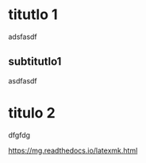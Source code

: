 #+LATEX_CLASS: article
#+LATEX_CLASS_OPTIONS: [letterpaper]
#+OPTIONS: toc:t

* titutlo 1
adsfasdf

** subtitutlo1
asdfasdf

* titulo 2
dfgfdg

https://mg.readthedocs.io/latexmk.html
